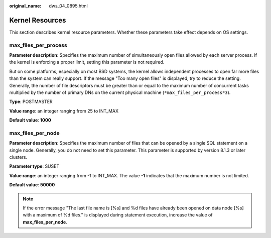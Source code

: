 :original_name: dws_04_0895.html

.. _dws_04_0895:

Kernel Resources
================

This section describes kernel resource parameters. Whether these parameters take effect depends on OS settings.

max_files_per_process
---------------------

**Parameter description**: Specifies the maximum number of simultaneously open files allowed by each server process. If the kernel is enforcing a proper limit, setting this parameter is not required.

But on some platforms, especially on most BSD systems, the kernel allows independent processes to open far more files than the system can really support. If the message "Too many open files" is displayed, try to reduce the setting. Generally, the number of file descriptors must be greater than or equal to the maximum number of concurrent tasks multiplied by the number of primary DNs on the current physical machine (``*max_files_per_process*3``).

**Type**: POSTMASTER

**Value range**: an integer ranging from 25 to INT_MAX

**Default value**: **1000**

max_files_per_node
------------------

**Parameter description**: Specifies the maximum number of files that can be opened by a single SQL statement on a single node. Generally, you do not need to set this parameter. This parameter is supported by version 8.1.3 or later clusters.

**Parameter type**: SUSET

**Value range**: an integer ranging from -1 to INT_MAX. The value **-1** indicates that the maximum number is not limited.

**Default value**: **50000**

.. note::

   If the error message "The last file name is [%s] and %d files have already been opened on data node [%s] with a maximum of %d files." is displayed during statement execution, increase the value of **max_files_per_node**.
